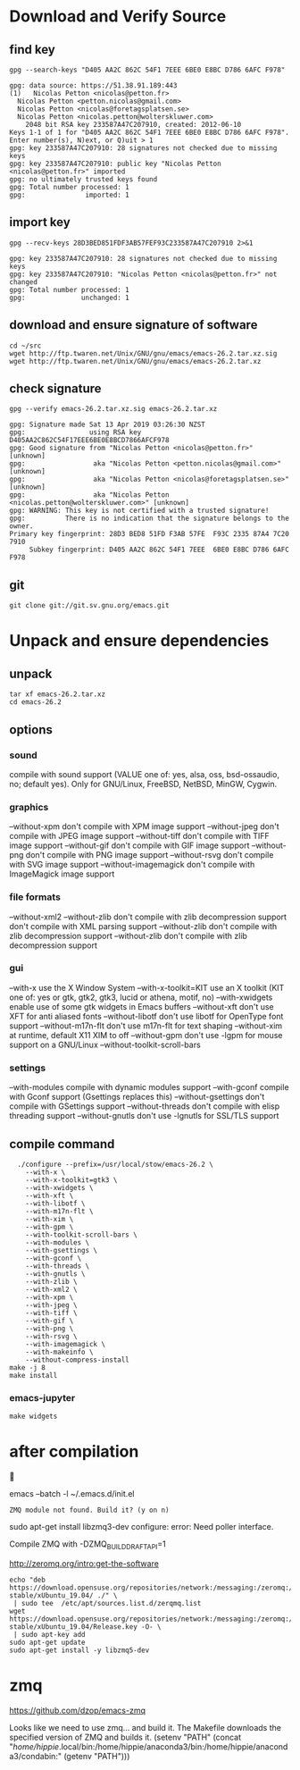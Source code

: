 * Download and Verify Source
** find key
#+BEGIN_SRC shell
  gpg --search-keys "D405 AA2C 862C 54F1 7EEE 6BE0 E8BC D786 6AFC F978"
#+END_SRC

#+BEGIN_EXAMPLE
  gpg: data source: https://51.38.91.189:443
  (1)	Nicolas Petton <nicolas@petton.fr>
    Nicolas Petton <petton.nicolas@gmail.com>
    Nicolas Petton <nicolas@foretagsplatsen.se>
    Nicolas Petton <nicolas.petton@wolterskluwer.com>
      2048 bit RSA key 233587A47C207910, created: 2012-06-10
  Keys 1-1 of 1 for "D405 AA2C 862C 54F1 7EEE 6BE0 E8BC D786 6AFC F978".  Enter number(s), N)ext, or Q)uit > 1
  gpg: key 233587A47C207910: 28 signatures not checked due to missing keys
  gpg: key 233587A47C207910: public key "Nicolas Petton <nicolas@petton.fr>" imported
  gpg: no ultimately trusted keys found
  gpg: Total number processed: 1
  gpg:               imported: 1
#+END_EXAMPLE

** import key
#+BEGIN_SRC shell
  gpg --recv-keys 28D3BED851FDF3AB57FEF93C233587A47C207910 2>&1
#+END_SRC
#+BEGIN_EXAMPLE
gpg: key 233587A47C207910: 28 signatures not checked due to missing keys
gpg: key 233587A47C207910: "Nicolas Petton <nicolas@petton.fr>" not changed
gpg: Total number processed: 1
gpg:              unchanged: 1
#+END_EXAMPLE
** download and ensure signature of software
#+BEGIN_SRC shell
  cd ~/src
  wget http://ftp.twaren.net/Unix/GNU/gnu/emacs/emacs-26.2.tar.xz.sig
  wget http://ftp.twaren.net/Unix/GNU/gnu/emacs/emacs-26.2.tar.xz
#+END_SRC
** check signature
#+BEGIN_SRC shell
gpg --verify emacs-26.2.tar.xz.sig emacs-26.2.tar.xz
#+END_SRC
#+BEGIN_EXAMPLE
gpg: Signature made Sat 13 Apr 2019 03:26:30 NZST
gpg:                using RSA key D405AA2C862C54F17EEE6BE0E8BCD7866AFCF978
gpg: Good signature from "Nicolas Petton <nicolas@petton.fr>" [unknown]
gpg:                 aka "Nicolas Petton <petton.nicolas@gmail.com>" [unknown]
gpg:                 aka "Nicolas Petton <nicolas@foretagsplatsen.se>" [unknown]
gpg:                 aka "Nicolas Petton <nicolas.petton@wolterskluwer.com>" [unknown]
gpg: WARNING: This key is not certified with a trusted signature!
gpg:          There is no indication that the signature belongs to the owner.
Primary key fingerprint: 28D3 BED8 51FD F3AB 57FE  F93C 2335 87A4 7C20 7910
     Subkey fingerprint: D405 AA2C 862C 54F1 7EEE  6BE0 E8BC D786 6AFC F978
#+END_EXAMPLE
** git
#+BEGIN_SRC 
git clone git://git.sv.gnu.org/emacs.git
#+END_SRC
* Unpack and ensure dependencies
** unpack
#+BEGIN_SRC shell
tar xf emacs-26.2.tar.xz
cd emacs-26.2
#+END_SRC
** options
*** sound
compile with sound support (VALUE one of:
   yes, alsa, oss, bsd-ossaudio, no;
   default yes).
Only for GNU/Linux, FreeBSD, NetBSD, MinGW, Cygwin.
*** graphics

  --without-xpm           don't compile with XPM image support
  --without-jpeg          don't compile with JPEG image support
  --without-tiff          don't compile with TIFF image support
  --without-gif           don't compile with GIF image support
  --without-png           don't compile with PNG image support
  --without-rsvg          don't compile with SVG image support
  --without-imagemagick   don't compile with ImageMagick image support
*** file formats
  --without-xml2         --without-zlib          don't compile with zlib decompression support
   don't compile with XML parsing support
  --without-zlib          don't compile with zlib decompression support
  --without-zlib          don't compile with zlib decompression support

*** gui
  --with-x                use the X Window System
  --with-x-toolkit=KIT    use an X toolkit (KIT one of: yes or gtk, gtk2,
                          gtk3, lucid or athena, motif, no)
  --with-xwidgets         enable use of some gtk widgets in Emacs buffers
  --without-xft           don't use XFT for anti aliased fonts
  --without-libotf        don't use libotf for OpenType font support
  --without-m17n-flt      don't use m17n-flt for text shaping
  --without-xim           at runtime, default X11 XIM to off
  --without-gpm           don't use -lgpm for mouse support on a GNU/Linux
  --without-toolkit-scroll-bars

*** settings
  --with-modules          compile with dynamic modules support
  --with-gconf            compile with Gconf support (Gsettings replaces this)
  --without-gsettings     don't compile with GSettings support
  --without-threads       don't compile with elisp threading support
  --without-gnutls        don't use -lgnutls for SSL/TLS support
** compile command
#+BEGIN_SRC shell
    ./configure --prefix=/usr/local/stow/emacs-26.2 \
      --with-x \
      --with-x-toolkit=gtk3 \
      --with-xwidgets \
      --with-xft \
      --with-libotf \
      --with-m17n-flt \
      --with-xim \
      --with-gpm \
      --with-toolkit-scroll-bars \
      --with-modules \
      --with-gsettings \
      --with-gconf \
      --with-threads \
      --with-gnutls \
      --with-zlib \
      --with-xml2 \
      --with-xpm \
      --with-jpeg \
      --with-tiff \
      --with-gif \
      --with-png \
      --with-rsvg \
      --with-imagemagick \
      --with-makeinfo \
      --without-compress-install
  make -j 8
  make install
#+END_SRC
*** emacs-jupyter
#+BEGIN_SRC shell
make widgets
#+END_SRC
* after compilation


 emacs --batch -l ~/.emacs.d/init.el
#+BEGIN_EXAMPLE
ZMQ module not found. Build it? (y on n)
#+END_EXAMPLE
 sudo apt-get install libzmq3-dev
 configure: error: Need poller interface.

Compile ZMQ with -DZMQ_BUILD_DRAFT_API=1

http://zeromq.org/intro:get-the-software

#+BEGIN_SRC shell
  echo "deb https://download.opensuse.org/repositories/network:/messaging:/zeromq:/release-stable/xUbuntu_19.04/ ./" \
   | sudo tee  /etc/apt/sources.list.d/zerqmq.list
  wget https://download.opensuse.org/repositories/network:/messaging:/zeromq:/release-stable/xUbuntu_19.04/Release.key -O- \
   | sudo apt-key add   
  sudo apt-get update
  sudo apt-get install -y libzmq5-dev
#+END_SRC

* zmq

https://github.com/dzop/emacs-zmq

Looks like we need to use zmq... and build it.
The Makefile downloads the specified version of ZMQ and builds it.
(setenv "PATH" (concat "/home/hippie/.local/bin:/home/hippie/anaconda3/bin:/home/hippie/anaconda3/condabin:" (getenv "PATH")))
